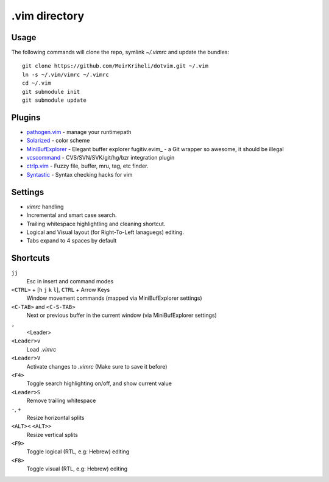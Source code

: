 ============================================================
.vim directory
============================================================

Usage
============

The following commands will clone the repo, symlink `~/.vimrc` and update the
bundles::

    git clone https://github.com/MeirKriheli/dotvim.git ~/.vim
    ln -s ~/.vim/vimrc ~/.vimrc
    cd ~/.vim
    git submodule init
    git submodule update


Plugins
============

* `pathogen.vim`_ - manage your runtimepath
* Solarized_ - color scheme
* MiniBufExplorer_ - Elegant buffer explorer
  fugitiv.evim_ - a Git wrapper so awesome, it should be illegal
* vcscommand_ - CVS/SVN/SVK/git/hg/bzr integration plugin
* ctrlp.vim_ - Fuzzy file, buffer, mru, tag, etc finder.
* Syntastic_ - Syntax checking hacks for vim

.. _pathogen.vim: https://github.com/tpope/vim-pathogen
.. _Solarized: https://github.com/altercation/vim-colors-solarized
.. _MiniBufExplorer: https://github.com/fholgado/minibufexpl.vim
.. _fugitive.vim: https://github.com/tpope/vim-fugitive
.. _vcscommand: http://www.vim.org/scripts/script.php?script_id=90
.. _ctrlp.vim: https://github.com/kien/ctrlp.vim
.. _Syntastic: https://github.com/scrooloose/syntastic

Settings
============

* `vimrc` handling
* Incremental and smart case search.
* Trailing whitespace highlightling and cleaning shortcut.
* Logical and Visual layout (for Right-To-Left lanaguegs) editing.
* Tabs expand to 4 spaces by default


Shortcuts
==============

``jj``
    Esc in insert and command modes
``<CTRL>`` + [``h`` ``j`` ``k`` ``l``], ``CTRL`` + Arrow Keys
    Window movement commands (mapped via MiniBufExplorer settings)
``<C-TAB>`` and ``<C-S-TAB>``
    Next or previous buffer in the current window (via MiniBufExplorer settings)
``,``
    <Leader>
``<Leader>v``
    Load `.vimrc`
``<Leader>V``
    Activate changes to `.vimrc` (Make sure to save it before)
``<F4>``
    Toggle search highlighting on/off, and show current value
``<Leader>S``
    Remove trailing whitespace
``-``, ``+``
    Resize horizontal splits
``<ALT><`` ``<ALT>>``
    Resize vertical splits
``<F9>``
    Toggle logical (RTL, e.g: Hebrew) editing
``<F8>``
    Toggle visual (RTL, e.g: Hebrew) editing
